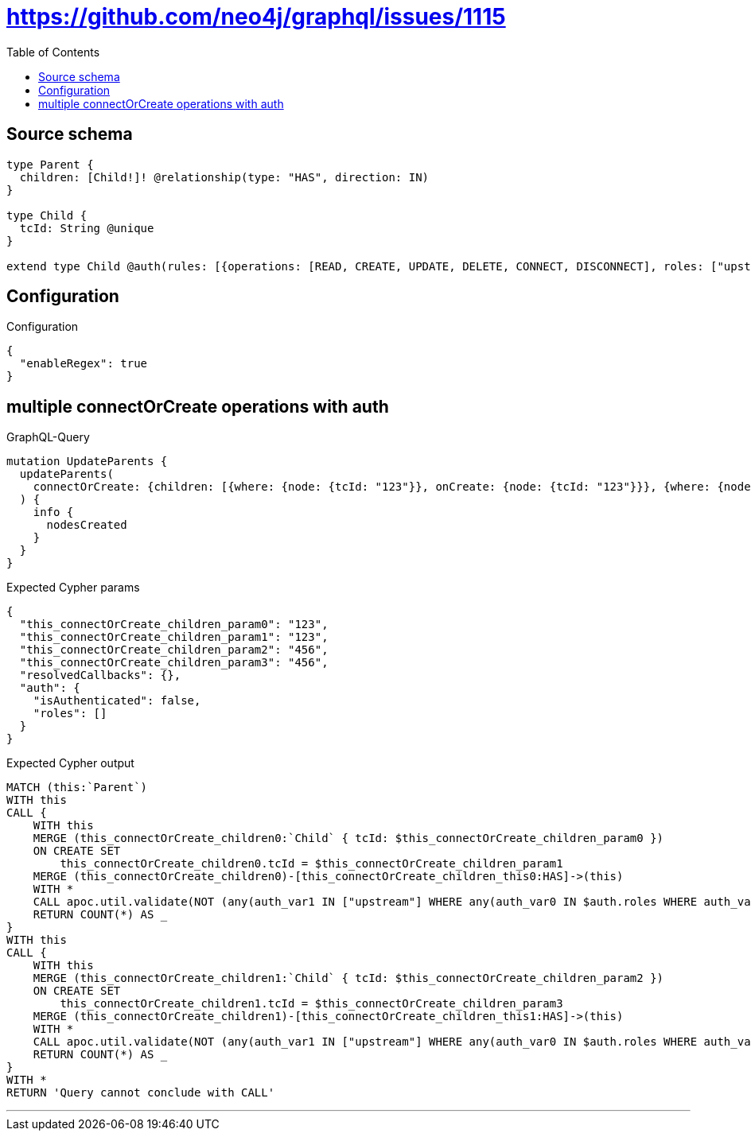 :toc:

= https://github.com/neo4j/graphql/issues/1115

== Source schema

[source,graphql,schema=true]
----
type Parent {
  children: [Child!]! @relationship(type: "HAS", direction: IN)
}

type Child {
  tcId: String @unique
}

extend type Child @auth(rules: [{operations: [READ, CREATE, UPDATE, DELETE, CONNECT, DISCONNECT], roles: ["upstream"]}, {operations: [READ], roles: ["downstream"]}])
----

== Configuration

.Configuration
[source,json,schema-config=true]
----
{
  "enableRegex": true
}
----
== multiple connectOrCreate operations with auth

.GraphQL-Query
[source,graphql]
----
mutation UpdateParents {
  updateParents(
    connectOrCreate: {children: [{where: {node: {tcId: "123"}}, onCreate: {node: {tcId: "123"}}}, {where: {node: {tcId: "456"}}, onCreate: {node: {tcId: "456"}}}]}
  ) {
    info {
      nodesCreated
    }
  }
}
----

.Expected Cypher params
[source,json]
----
{
  "this_connectOrCreate_children_param0": "123",
  "this_connectOrCreate_children_param1": "123",
  "this_connectOrCreate_children_param2": "456",
  "this_connectOrCreate_children_param3": "456",
  "resolvedCallbacks": {},
  "auth": {
    "isAuthenticated": false,
    "roles": []
  }
}
----

.Expected Cypher output
[source,cypher]
----
MATCH (this:`Parent`)
WITH this
CALL {
    WITH this
    MERGE (this_connectOrCreate_children0:`Child` { tcId: $this_connectOrCreate_children_param0 })
    ON CREATE SET
        this_connectOrCreate_children0.tcId = $this_connectOrCreate_children_param1
    MERGE (this_connectOrCreate_children0)-[this_connectOrCreate_children_this0:HAS]->(this)
    WITH *
    CALL apoc.util.validate(NOT (any(auth_var1 IN ["upstream"] WHERE any(auth_var0 IN $auth.roles WHERE auth_var0 = auth_var1))), "@neo4j/graphql/FORBIDDEN", [0])
    RETURN COUNT(*) AS _
}
WITH this
CALL {
    WITH this
    MERGE (this_connectOrCreate_children1:`Child` { tcId: $this_connectOrCreate_children_param2 })
    ON CREATE SET
        this_connectOrCreate_children1.tcId = $this_connectOrCreate_children_param3
    MERGE (this_connectOrCreate_children1)-[this_connectOrCreate_children_this1:HAS]->(this)
    WITH *
    CALL apoc.util.validate(NOT (any(auth_var1 IN ["upstream"] WHERE any(auth_var0 IN $auth.roles WHERE auth_var0 = auth_var1))), "@neo4j/graphql/FORBIDDEN", [0])
    RETURN COUNT(*) AS _
}
WITH *
RETURN 'Query cannot conclude with CALL'
----

'''

